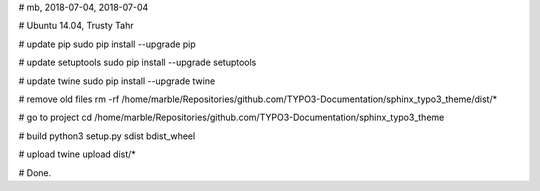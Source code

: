# mb, 2018-07-04, 2018-07-04

# Ubuntu 14.04, Trusty Tahr

# update pip
sudo pip install --upgrade pip

# update setuptools
sudo pip install --upgrade setuptools

# update twine
sudo pip install --upgrade twine

# remove old files
rm -rf /home/marble/Repositories/github.com/TYPO3-Documentation/sphinx_typo3_theme/dist/*

# go to project
cd /home/marble/Repositories/github.com/TYPO3-Documentation/sphinx_typo3_theme

# build
python3 setup.py sdist bdist_wheel

# upload
twine upload dist/*

# Done.
